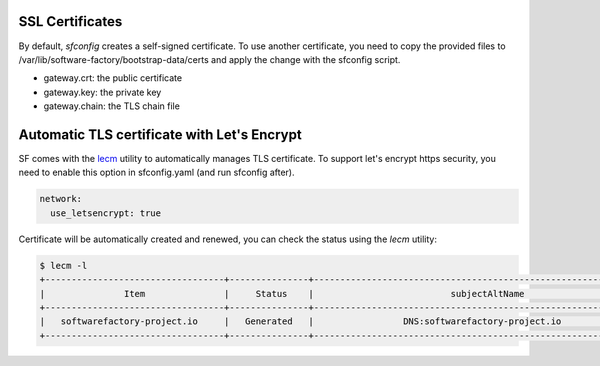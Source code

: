 .. _configure_ssl_certificates:

SSL Certificates
================

By default, *sfconfig* creates a self-signed certificate. To use another certificate,
you need to copy the provided files to /var/lib/software-factory/bootstrap-data/certs and
apply the change with the sfconfig script.

* gateway.crt: the public certificate
* gateway.key: the private key
* gateway.chain: the TLS chain file

Automatic TLS certificate with Let's Encrypt
============================================

SF comes with the `lecm <https://github.com/Spredzy/lecm>`_ utility to automatically
manages TLS certificate. To support let's encrypt https security, you need to
enable this option in sfconfig.yaml (and run sfconfig after).

.. code-block:: yaml

  network:
    use_letsencrypt: true


Certificate will be automatically created and renewed, you can check the status using
the *lecm* utility:

.. code-block:: bash

  $ lecm -l
  +----------------------------------+---------------+------------------------------------------------------------------+-----------------------------------------------------------+------+
  |               Item               |     Status    |                          subjectAltName                          |                          Location                         | Days |
  +----------------------------------+---------------+------------------------------------------------------------------+-----------------------------------------------------------+------+
  |   softwarefactory-project.io     |   Generated   |                 DNS:softwarefactory-project.io                   |    /etc/letsencrypt/pem/softwarefactory-project.io.pem    |  89  |
  +----------------------------------+---------------+------------------------------------------------------------------+-----------------------------------------------------------+------+
